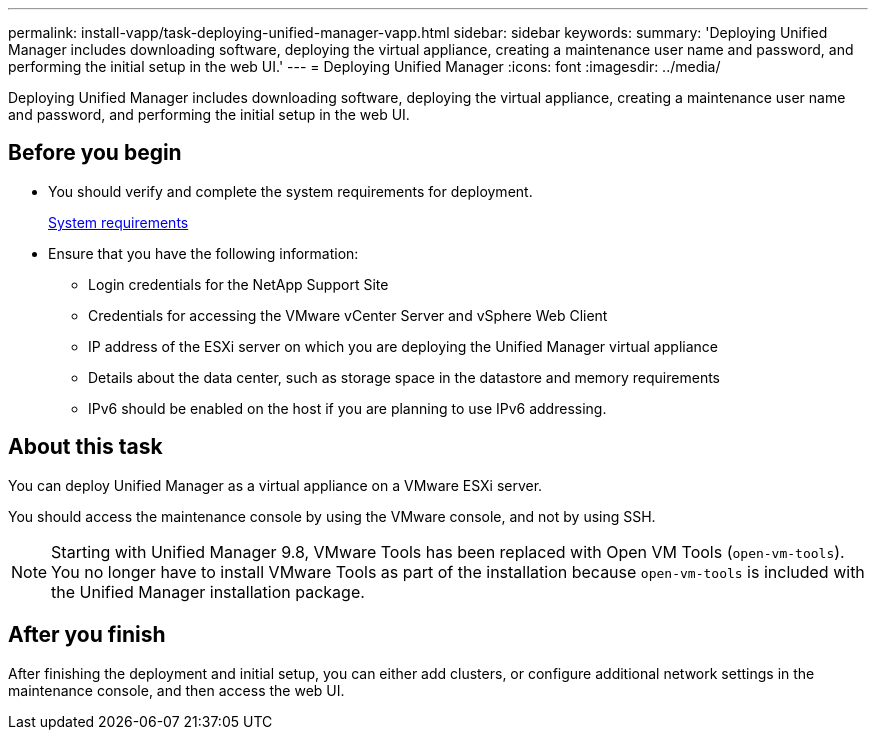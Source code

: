 ---
permalink: install-vapp/task-deploying-unified-manager-vapp.html
sidebar: sidebar
keywords: 
summary: 'Deploying Unified Manager includes downloading software, deploying the virtual appliance, creating a maintenance user name and password, and performing the initial setup in the web UI.'
---
= Deploying Unified Manager
:icons: font
:imagesdir: ../media/

[.lead]
Deploying Unified Manager includes downloading software, deploying the virtual appliance, creating a maintenance user name and password, and performing the initial setup in the web UI.

== Before you begin

* You should verify and complete the system requirements for deployment.
+
xref:concept-requirements-for-installing-unified-manager.adoc[System requirements]

* Ensure that you have the following information:
 ** Login credentials for the NetApp Support Site
 ** Credentials for accessing the VMware vCenter Server and vSphere Web Client
 ** IP address of the ESXi server on which you are deploying the Unified Manager virtual appliance
 ** Details about the data center, such as storage space in the datastore and memory requirements
 ** IPv6 should be enabled on the host if you are planning to use IPv6 addressing.

== About this task

You can deploy Unified Manager as a virtual appliance on a VMware ESXi server.

You should access the maintenance console by using the VMware console, and not by using SSH.

[NOTE]
====
Starting with Unified Manager 9.8, VMware Tools has been replaced with Open VM Tools (`open-vm-tools`). You no longer have to install VMware Tools as part of the installation because `open-vm-tools` is included with the Unified Manager installation package.
====

== After you finish

After finishing the deployment and initial setup, you can either add clusters, or configure additional network settings in the maintenance console, and then access the web UI.
